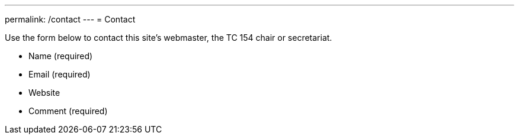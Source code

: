 ---
permalink: /contact
---
= Contact

Use the form below to contact this site's webmaster, the TC 154 chair or secretariat.

* Name (required)
* Email (required)
* Website
* Comment (required)
